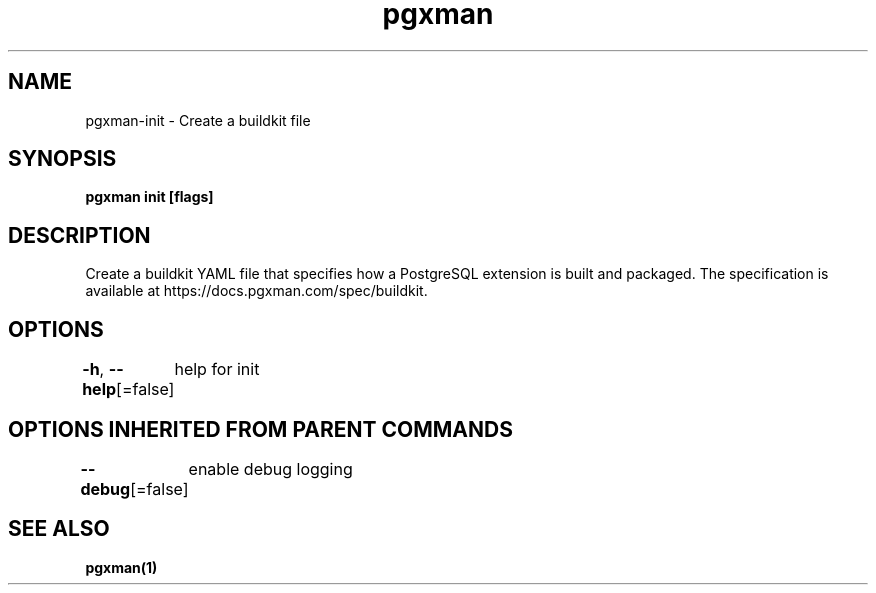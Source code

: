 .nh
.TH "pgxman" "1" "Nov 2023" "pgxman" "PostgreSQL Extension Manager"

.SH NAME
.PP
pgxman-init - Create a buildkit file


.SH SYNOPSIS
.PP
\fBpgxman init [flags]\fP


.SH DESCRIPTION
.PP
Create a buildkit YAML file that specifies how a PostgreSQL extension is built and packaged. The
specification is available at https://docs.pgxman.com/spec/buildkit.


.SH OPTIONS
.PP
\fB-h\fP, \fB--help\fP[=false]
	help for init


.SH OPTIONS INHERITED FROM PARENT COMMANDS
.PP
\fB--debug\fP[=false]
	enable debug logging


.SH SEE ALSO
.PP
\fBpgxman(1)\fP
